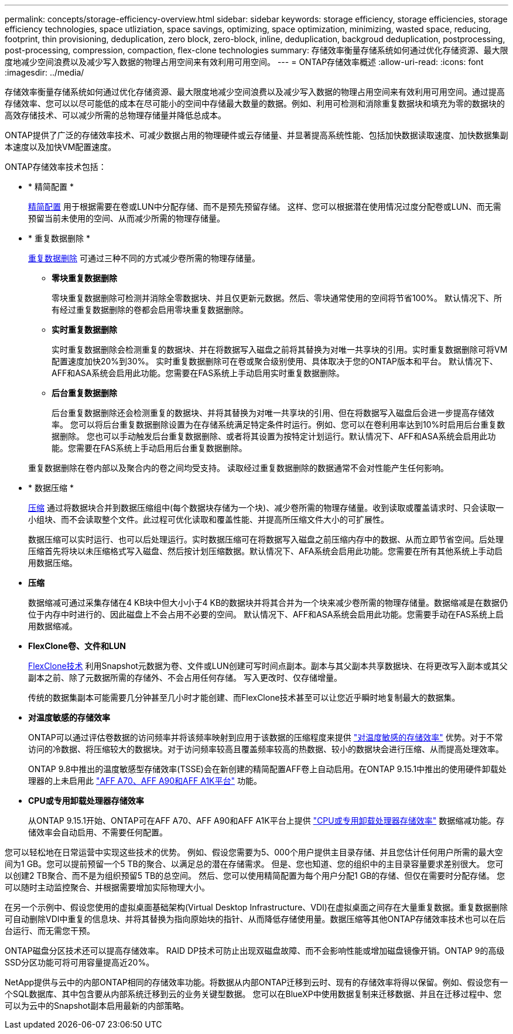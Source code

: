 ---
permalink: concepts/storage-efficiency-overview.html 
sidebar: sidebar 
keywords: storage efficiency, storage efficiencies, storage efficiency technologies, space utliziation, space savings, optimizing, space optimization, minimizing, wasted space, reducing, footprint, thin provisioning, deduplication, zero block, zero-block, inline, deduplication, backgroud deduplication, postprocessing, post-processing, compression, compaction, flex-clone technologies 
summary: 存储效率衡量存储系统如何通过优化存储资源、最大限度地减少空间浪费以及减少写入数据的物理占用空间来有效利用可用空间。 
---
= ONTAP存储效率概述
:allow-uri-read: 
:icons: font
:imagesdir: ../media/


[role="lead"]
存储效率衡量存储系统如何通过优化存储资源、最大限度地减少空间浪费以及减少写入数据的物理占用空间来有效利用可用空间。通过提高存储效率、您可以以尽可能低的成本在尽可能小的空间中存储最大数量的数据。例如、利用可检测和消除重复数据块和填充为零的数据块的高效存储技术、可以减少所需的总物理存储量并降低总成本。

ONTAP提供了广泛的存储效率技术、可减少数据占用的物理硬件或云存储量、并显著提高系统性能、包括加快数据读取速度、加快数据集副本速度以及加快VM配置速度。

.ONTAP存储效率技术包括：
* * 精简配置 *
+
xref:thin-provisioning-concept.html[精简配置] 用于根据需要在卷或LUN中分配存储、而不是预先预留存储。  这样、您可以根据潜在使用情况过度分配卷或LUN、而无需预留当前未使用的空间、从而减少所需的物理存储量。

* * 重复数据删除 *
+
xref:deduplication-concept.html[重复数据删除] 可通过三种不同的方式减少卷所需的物理存储量。

+
** *零块重复数据删除*
+
零块重复数据删除可检测并消除全零数据块、并且仅更新元数据。然后、零块通常使用的空间将节省100%。  默认情况下、所有经过重复数据删除的卷都会启用零块重复数据删除。

** *实时重复数据删除*
+
实时重复数据删除会检测重复的数据块、并在将数据写入磁盘之前将其替换为对唯一共享块的引用。实时重复数据删除可将VM配置速度加快20%到30%。  实时重复数据删除可在卷或聚合级别使用、具体取决于您的ONTAP版本和平台。  默认情况下、AFF和ASA系统会启用此功能。您需要在FAS系统上手动启用实时重复数据删除。

** *后台重复数据删除*
+
后台重复数据删除还会检测重复的数据块、并将其替换为对唯一共享块的引用、但在将数据写入磁盘后会进一步提高存储效率。  您可以将后台重复数据删除设置为在存储系统满足特定条件时运行。例如、您可以在卷利用率达到10%时启用后台重复数据删除。  您也可以手动触发后台重复数据删除、或者将其设置为按特定计划运行。默认情况下、AFF和ASA系统会启用此功能。您需要在FAS系统上手动启用后台重复数据删除。



+
重复数据删除在卷内部以及聚合内的卷之间均受支持。  读取经过重复数据删除的数据通常不会对性能产生任何影响。

* * 数据压缩 *
+
xref:compression-concept.html[压缩] 通过将数据块合并到数据压缩组中(每个数据块存储为一个块)、减少卷所需的物理存储量。收到读取或覆盖请求时、只会读取一小组块、而不会读取整个文件。此过程可优化读取和覆盖性能、并提高所压缩文件大小的可扩展性。

+
数据压缩可以实时运行、也可以后处理运行。实时数据压缩可在将数据写入磁盘之前压缩内存中的数据、从而立即节省空间。后处理压缩首先将块以未压缩格式写入磁盘、然后按计划压缩数据。默认情况下、AFA系统会启用此功能。您需要在所有其他系统上手动启用数据压缩。

* *压缩*
+
数据缩减可通过采集存储在4 KB块中但大小小于4 KB的数据块并将其合并为一个块来减少卷所需的物理存储量。数据缩减是在数据仍位于内存中时进行的、因此磁盘上不会占用不必要的空间。  默认情况下、AFF和ASA系统会启用此功能。您需要手动在FAS系统上启用数据缩减。

* *FlexClone卷、文件和LUN*
+
xref:flexclone-volumes-files-luns-concept.html[FlexClone技术] 利用Snapshot元数据为卷、文件或LUN创建可写时间点副本。副本与其父副本共享数据块、在将更改写入副本或其父副本之前、除了元数据所需的存储外、不会占用任何存储。  写入更改时、仅存储增量。

+
传统的数据集副本可能需要几分钟甚至几小时才能创建、而FlexClone技术甚至可以让您近乎瞬时地复制最大的数据集。

* *对温度敏感的存储效率*
+
ONTAP可以通过评估卷数据的访问频率并将该频率映射到应用于该数据的压缩程度来提供 link:../volumes/enable-temperature-sensitive-efficiency-concept.html["对温度敏感的存储效率"] 优势。对于不常访问的冷数据、将压缩较大的数据块。对于访问频率较高且覆盖频率较高的热数据、较小的数据块会进行压缩、从而提高处理效率。

+
ONTAP 9.8中推出的温度敏感型存储效率(TSSE)会在新创建的精简配置AFF卷上自动启用。在ONTAP 9.15.1中推出的使用硬件卸载处理器的上未启用此 link:builtin-storage-efficiency-concept.html["AFF A70、AFF A90和AFF A1K平台"] 功能。

* *CPU或专用卸载处理器存储效率*
+
从ONTAP 9.15.1开始、ONTAP可在AFF A70、AFF A90和AFF A1K平台上提供 link:builtin-storage-efficiency-concept.html["CPU或专用卸载处理器存储效率"] 数据缩减功能。存储效率会自动启用、不需要任何配置。



您可以轻松地在日常运营中实现这些技术的优势。  例如、假设您需要为5、000个用户提供主目录存储、并且您估计任何用户所需的最大空间为1 GB。您可以提前预留一个5 TB的聚合、以满足总的潜在存储需求。  但是、您也知道、您的组织中的主目录容量要求差别很大。  您可以创建2 TB聚合、而不是为组织预留5 TB的总空间。  然后、您可以使用精简配置为每个用户分配1 GB的存储、但仅在需要时分配存储。  您可以随时主动监控聚合、并根据需要增加实际物理大小。

在另一个示例中、假设您使用的虚拟桌面基础架构(Virtual Desktop Infrastructure、VDI)在虚拟桌面之间存在大量重复数据。重复数据删除可自动删除VDI中重复的信息块、并将其替换为指向原始块的指针、从而降低存储使用量。数据压缩等其他ONTAP存储效率技术也可以在后台运行、而无需您干预。

ONTAP磁盘分区技术还可以提高存储效率。  RAID DP技术可防止出现双磁盘故障、而不会影响性能或增加磁盘镜像开销。ONTAP 9的高级SSD分区功能可将可用容量提高近20%。

NetApp提供与云中的内部ONTAP相同的存储效率功能。将数据从内部ONTAP迁移到云时、现有的存储效率将得以保留。例如、假设您有一个SQL数据库、其中包含要从内部系统迁移到云的业务关键型数据。  您可以在BlueXP中使用数据复制来迁移数据、并且在迁移过程中、您可以为云中的Snapshot副本启用最新的内部策略。
